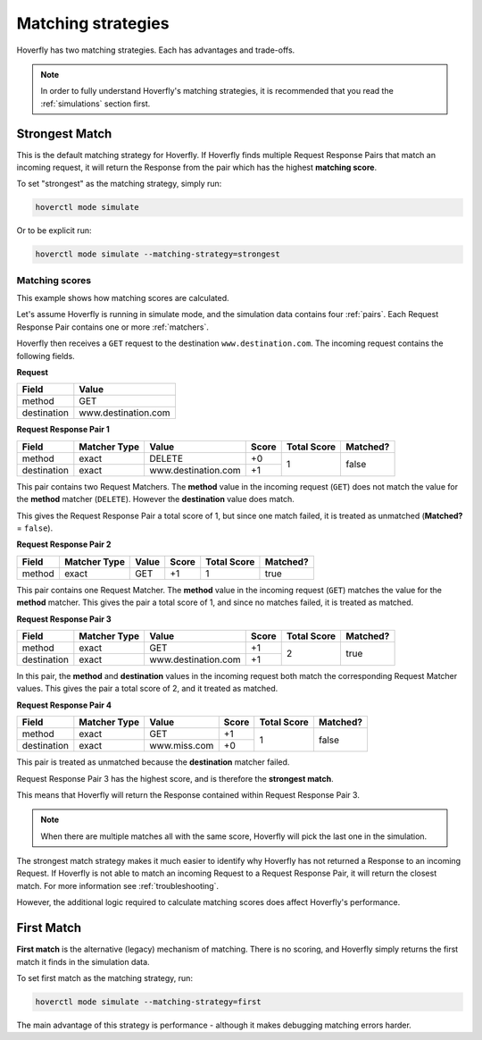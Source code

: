 .. _matching:


Matching strategies
-------------------

Hoverfly has two matching strategies. Each has advantages and trade-offs.

.. note::
   
   In order to fully understand Hoverfly's matching strategies, it is recommended that you read the :ref:`simulations` section first.

Strongest Match
~~~~~~~~~~~~~~~

This is the default matching strategy for Hoverfly. If Hoverfly finds multiple Request Response Pairs that match
an incoming request, it will return the Response from the pair which has the highest **matching score**.

To set "strongest" as the matching strategy, simply run:

.. code:: bash

    hoverctl mode simulate

Or to be explicit run:

.. code:: bash

    hoverctl mode simulate --matching-strategy=strongest


Matching scores
===============

This example shows how matching scores are calculated.

Let's assume Hoverfly is running in simulate mode, and the simulation data contains four :ref:`pairs`. Each 
Request Response Pair contains one or more :ref:`matchers`.

Hoverfly then receives a ``GET`` request to the destination ``www.destination.com``. The incoming request contains the following 
fields.

**Request**

+-------------+---------------------+
| Field       | Value               |
+=============+=====================+
| method      | GET                 |  
+-------------+---------------------+
| destination | www.destination.com |
+-------------+---------------------+


**Request Response Pair 1**

+-------------+--------------+-------------------------+-----------+-------------+----------+
| Field       | Matcher Type | Value                   | Score     | Total Score | Matched? |
+=============+==============+=========================+===========+=============+==========+
| method      | exact        | DELETE                  | +0        | 1           | false    |
+-------------+--------------+-------------------------+-----------+             +          |
| destination | exact        | www.destination.com     | +1        |             |          |
+-------------+--------------+-------------------------+-----------+-------------+----------+

This pair contains two Request Matchers. The **method** value in the incoming request (``GET``) does not match
the value for the **method** matcher (``DELETE``). However the **destination** value does match.

This gives the Request Response Pair a total score of 1, but since one match failed, it
is treated as unmatched (**Matched?** = ``false``).


**Request Response Pair 2**

+-------------+--------------+-------------------------+-----------+-------------+----------+
| Field       | Matcher Type | Value                   | Score     | Total Score | Matched? |
+=============+==============+=========================+===========+=============+==========+
| method      | exact        | GET                     | +1        | 1           | true     |
+-------------+--------------+-------------------------+-----------+-------------+----------+

This pair contains one Request Matcher. The **method** value in the incoming request (``GET``) matches
the value for the **method** matcher. This gives the pair a total score of 1, and since no matches
failed, it is treated as matched.


**Request Response Pair 3**

+-------------+--------------+-------------------------+-----------+-------------+----------+
| Field       | Matcher Type | Value                   | Score     | Total Score | Matched? |
+=============+==============+=========================+===========+=============+==========+
| method      | exact        | GET                     | +1        | 2           | true     |
+-------------+--------------+-------------------------+-----------+             +          |
| destination | exact        | www.destination.com     | +1        |             |          |
+-------------+--------------+-------------------------+-----------+-------------+----------+

In this pair, the **method** and **destination** values in the incoming request both match the 
corresponding Request Matcher values. This gives the pair a total score of 2, and it treated as matched.



**Request Response Pair 4**

+-------------+--------------+-------------------------+-----------+-------------+----------+
| Field       | Matcher Type | Value                   | Score     | Total Score | Matched? |
+=============+==============+=========================+===========+=============+==========+
| method      | exact        | GET                     | +1        | 1           | false    |
+-------------+--------------+-------------------------+-----------+             +          |
| destination | exact        | www.miss.com            | +0        |             |          |
+-------------+--------------+-------------------------+-----------+-------------+----------+

This pair is treated as unmatched because the **destination** matcher failed. 


Request Response Pair 3 has the highest score, and is therefore the **strongest match**. 

This means that Hoverfly will return the Response contained within Request Response Pair 3.

.. note::
   
   When there are multiple matches all with the same score, Hoverfly will pick the last one in the simulation.

    
The strongest match strategy makes it much easier to identify why Hoverfly has not returned a Response to an incoming Request. 
If Hoverfly is not able to match an incoming Request to a Request Response Pair, it will return the closest match. For more 
information see :ref:`troubleshooting`.

However, the additional logic required to calculate matching scores does affect Hoverfly's performance. 


First Match
~~~~~~~~~~~

**First match** is the alternative (legacy) mechanism of matching. There is no scoring, and Hoverfly simply returns the first
match it finds in the simulation data.

To set first match as the matching strategy, run:

.. code:: bash

    hoverctl mode simulate --matching-strategy=first

The main advantage of this strategy is performance - although it makes debugging matching errors harder.